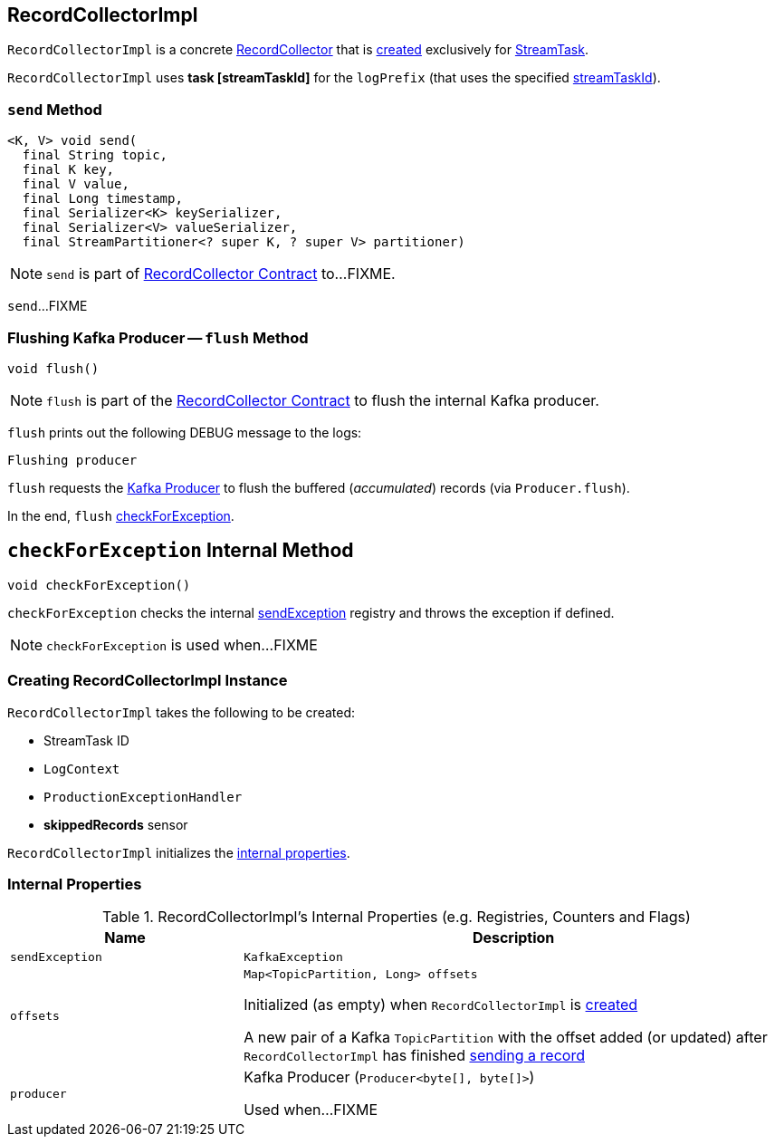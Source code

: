 == [[RecordCollectorImpl]] RecordCollectorImpl

`RecordCollectorImpl` is a concrete <<kafka-streams-internals-RecordCollector.adoc#, RecordCollector>> that is <<creating-instance, created>> exclusively for <<kafka-streams-internals-StreamTask.adoc#recordCollector, StreamTask>>.

[[logPrefix]]
`RecordCollectorImpl` uses *task [streamTaskId]* for the `logPrefix` (that uses the specified <<streamTaskId, streamTaskId>>).

=== [[send]] `send` Method

[source, java]
----
<K, V> void send(
  final String topic,
  final K key,
  final V value,
  final Long timestamp,
  final Serializer<K> keySerializer,
  final Serializer<V> valueSerializer,
  final StreamPartitioner<? super K, ? super V> partitioner)
----

NOTE: `send` is part of link:kafka-streams-internals-RecordCollector.adoc#send[RecordCollector Contract] to...FIXME.

`send`...FIXME

=== [[flush]] Flushing Kafka Producer -- `flush` Method

[source, java]
----
void flush()
----

NOTE: `flush` is part of the <<kafka-streams-internals-RecordCollector.adoc#flush, RecordCollector Contract>> to flush the internal Kafka producer.

`flush` prints out the following DEBUG message to the logs:

```
Flushing producer
```

`flush` requests the <<producer, Kafka Producer>> to flush the buffered (_accumulated_) records (via `Producer.flush`).

In the end, `flush` <<checkForException, checkForException>>.

== [[checkForException]] `checkForException` Internal Method

[source, java]
----
void checkForException()
----

`checkForException` checks the internal <<sendException, sendException>> registry and throws the exception if defined.

NOTE: `checkForException` is used when...FIXME

=== [[creating-instance]] Creating RecordCollectorImpl Instance

`RecordCollectorImpl` takes the following to be created:

* [[streamTaskId]] StreamTask ID
* [[logContext]] `LogContext`
* [[productionExceptionHandler]] `ProductionExceptionHandler`
* [[skippedRecordsSensor]] *skippedRecords* sensor

`RecordCollectorImpl` initializes the <<internal-properties, internal properties>>.

=== [[internal-properties]] Internal Properties

.RecordCollectorImpl's Internal Properties (e.g. Registries, Counters and Flags)
[cols="30m,70",options="header",width="100%"]
|===
| Name
| Description

| sendException
a| [[sendException]] `KafkaException`

| offsets
a| [[offsets]]

[source, java]
----
Map<TopicPartition, Long> offsets
----

Initialized (as empty) when `RecordCollectorImpl` is <<creating-instance, created>>

A new pair of a Kafka `TopicPartition` with the offset added (or updated) after `RecordCollectorImpl` has finished <<send, sending a record>>

| producer
a| [[producer]] Kafka Producer (`Producer<byte[], byte[]>`)

Used when...FIXME

|===
